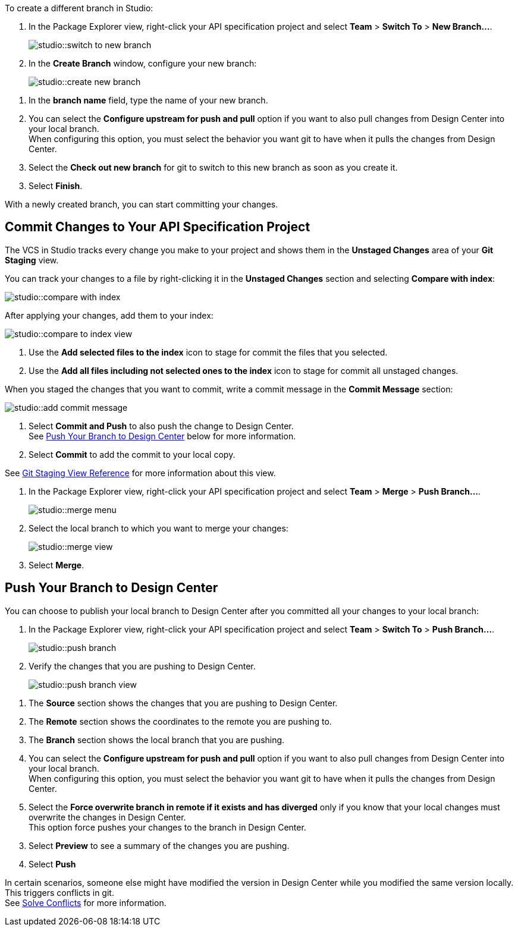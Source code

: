 // tag::create-branch-vcs[]
To create a different branch in Studio:

. In the Package Explorer view, right-click your API specification project and select *Team* > *Switch To* > *New Branch...*.
+
image::studio::switch-to-new-branch.png[]
. In the *Create Branch* window, configure your new branch:
+
image::studio::create-new-branch.png[]

[calloutlist]
. In the *branch name* field, type the name of your new branch.
. You can select the *Configure upstream for push and pull* option if you want to also pull changes from Design Center into your local branch. +
When configuring this option, you must select the behavior you want git to have when it pulls the changes from Design Center.
. Select the *Check out new branch* for git to switch to this new branch as soon as you create it.

[start=3]
. Select *Finish*.

With a newly created branch, you can start committing your changes.
// end::create-branch-vcs[]

// tag::commit-to-branch-vcs[]
[[commit-to-branch]]
== Commit Changes to Your API Specification Project

The VCS in Studio tracks every change you make to your project and shows them in the *Unstaged Changes* area of your *Git Staging* view.

You can track your changes to a file by right-clicking it in the *Unstaged Changes* section and selecting *Compare with index*:

image::studio::compare-with-index.png[]

After applying your changes, add them to your index:

image::studio::compare-to-index-view.png[]

[calloutlist]
. Use the *Add selected files to the index* icon to stage for commit the files that you selected.
. Use the *Add all files including not selected ones to the index* icon to stage for commit all unstaged changes.

When you staged the changes that you want to commit, write a commit message in the *Commit Message* section:

image::studio::add-commit-message.png[]

[calloutlist]
. Select *Commit and Push* to also push the change to Design Center. +
See <<push-branch,Push Your Branch to Design Center>> below for more information.
. Select *Commit* to add the commit to your local copy.

See xref:git-staging-view-reference.adoc[Git Staging View Reference] for more information about this view.
// end::commit-to-branch-vcs[]


// tag::merge-and-push-to-main-vcs[]
. In the Package Explorer view, right-click your API specification project and select *Team* > *Merge* > *Push Branch...*.
+
image::studio::merge-menu.png[]
. Select the local branch to which you want to merge your changes:
+
image::studio::merge-view.png[]
. Select *Merge*.

[[push-branch]]
== Push Your Branch to Design Center

You can choose to publish your local branch to Design Center after you committed all your changes to your local branch:

. In the Package Explorer view, right-click your API specification project and select *Team* > *Switch To* > *Push Branch...*.
+
image::studio::push-branch.png[]
. Verify the changes that you are pushing to Design Center.
+
image::studio::push-branch-view.png[]

[calloutlist]
. The *Source* section shows the changes that you are pushing to Design Center.
. The *Remote* section shows the coordinates to the remote you are pushing to.
. The *Branch* section shows the local branch that you are pushing.
. You can select the *Configure upstream for push and pull* option if you want to also pull changes from Design Center into your local branch. +
When configuring this option, you must select the behavior you want git to have when it pulls the changes from Design Center.
. Select the *Force overwrite branch in remote if it exists and has diverged* only if you know that your local changes must overwrite the changes in Design Center. +
This option force pushes your changes to the branch in Design Center.

[start=3]
. Select *Preview* to see a summary of the changes you are pushing.
. Select *Push*

In certain scenarios, someone else might have modified the version in Design Center while you modified the same version locally. This triggers conflicts in git. +
See xref:solving-conflicts-api-projects.adoc[Solve Conflicts] for more information.
// end::merge-and-push-to-main-vcs[]
